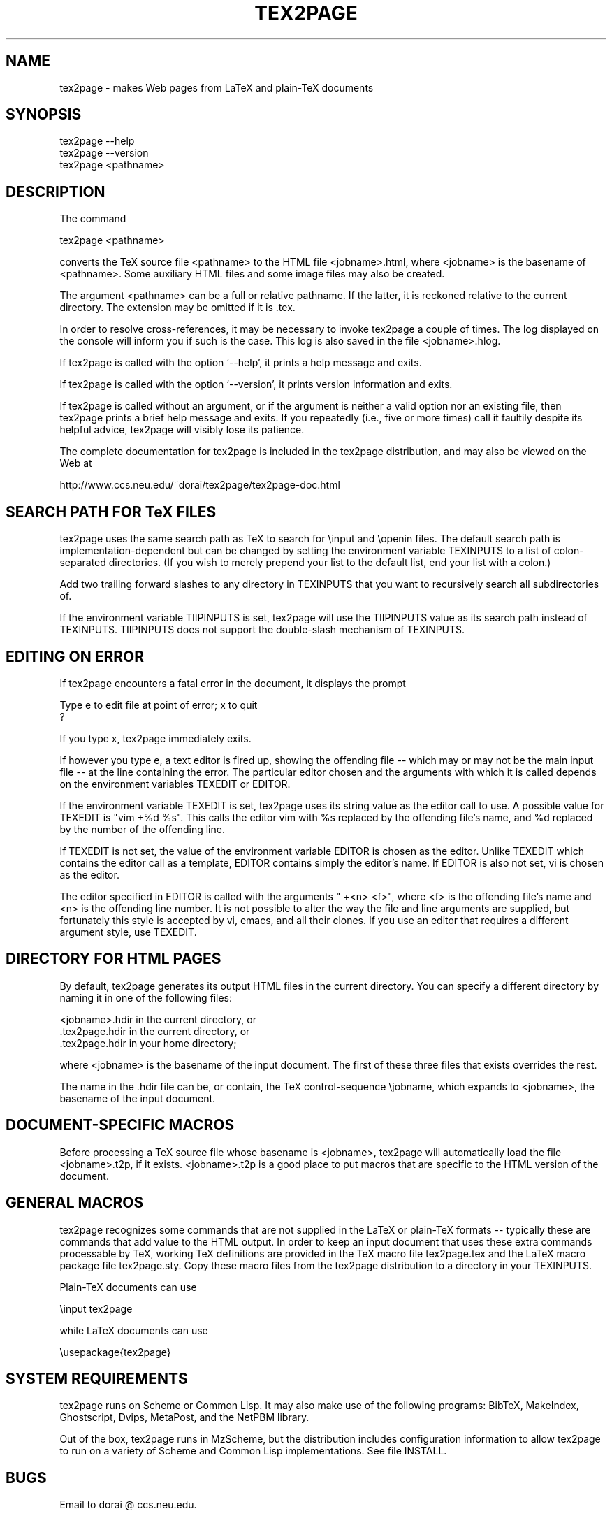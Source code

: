 .TH TEX2PAGE 1 "2007-02-21"  \"last change
.SH NAME

tex2page \- makes Web pages from LaTeX and plain-TeX documents 

.SH SYNOPSIS

    tex2page --help
    tex2page --version
    tex2page <pathname>

.SH DESCRIPTION

The command

    tex2page <pathname>

converts the TeX source file <pathname> to the HTML file
<jobname>.html, where <jobname> is the basename of <pathname>.
Some auxiliary HTML files and some image files may also be
created.  

The argument <pathname> can be a full or relative pathname.  If
the latter, it is reckoned relative to the current directory.
The extension may be omitted if it is .tex. 

In order to resolve cross-references, it may be necessary to
invoke tex2page a couple of times.  The log displayed on the
console will inform you if such is the case.  This log is also
saved in the file <jobname>.hlog.

If tex2page is called with the option `--help', it prints a help
message and exits.

If tex2page is called with the option `--version', it prints
version information and exits.

If tex2page is called without an argument, or if the argument is
neither a valid option nor an existing file, then tex2page prints
a brief help message and exits.  If you repeatedly (i.e., five or
more times) call it faultily despite its helpful advice, tex2page
will visibly lose its patience.

The complete documentation for tex2page is included in the
tex2page distribution, and may also be viewed on the Web at 

     http://www.ccs.neu.edu/~dorai/tex2page/tex2page-doc.html

.SH SEARCH PATH FOR TeX FILES 

tex2page uses the same search path as TeX to search for
\einput and \eopenin files.  The default search path is
implementation-dependent but can be changed by setting the
environment variable TEXINPUTS to a list of colon-separated
directories.  (If you wish to merely prepend your list to the
default list, end your list with a colon.)  

Add two trailing forward slashes to any directory in TEXINPUTS
that you want to recursively search all subdirectories of.

If the environment variable TIIPINPUTS is set, tex2page will
use the TIIPINPUTS value as its search path instead of
TEXINPUTS.  TIIPINPUTS  does not support the double-slash
mechanism of TEXINPUTS.

.SH EDITING ON ERROR 

If tex2page encounters a fatal error in the document, it
displays the prompt

    Type e to edit file at point of error; x to quit
    ?

If you type x, tex2page immediately exits.

If however you type e, a text editor is fired up, showing the
offending file -- which may or may not be the main input file --
at the line containing the error.  The particular editor chosen
and the arguments with which it is called depends on the
environment variables TEXEDIT or EDITOR.

If the environment variable TEXEDIT is set, tex2page uses its
string value as the editor call to use.  A possible value for
TEXEDIT is "vim +%d %s".  This calls the editor vim with %s
replaced by the offending file's name, and %d replaced by the
number of the offending line.

If TEXEDIT is not set, the value of the environment variable
EDITOR is chosen as the editor.  Unlike TEXEDIT
which contains the editor call as a template, EDITOR contains
simply the editor's name.  If EDITOR is also not set, vi is
chosen as the editor.  

The editor specified in EDITOR is called with the arguments 
" +<n> <f>", where <f> is the offending file's name and <n> is the
offending line number.  It is not possible to alter the way the
file and line arguments are supplied, but fortunately this style
is accepted by vi, emacs, and all their clones.  If you use an
editor that requires a different argument style, use TEXEDIT.

.SH DIRECTORY FOR HTML PAGES 

By default, tex2page generates its output HTML files in the
current directory.  You can specify a different directory by
naming it in one of the following files:

    <jobname>.hdir in the current directory, or
    .tex2page.hdir in the current directory, or
    .tex2page.hdir in your home directory;

where <jobname> is the basename of the input document.  The
first of these three files that exists overrides the rest.

The name in the .hdir file can be, or contain, the TeX
control-sequence \ejobname, which expands to <jobname>, the
basename of the input document.

.SH DOCUMENT-SPECIFIC MACROS

Before processing a TeX source file whose basename is
<jobname>, tex2page will automatically load the file
<jobname>.t2p, if it exists.  <jobname>.t2p is a good place
to put macros that are specific to the HTML version of the
document.

.SH GENERAL MACROS

tex2page recognizes some commands that are not supplied in
the LaTeX or plain-TeX formats -- typically these are
commands that add value to the HTML output.  In order to keep
an input document that uses these extra commands processable
by TeX, working TeX definitions are provided in the TeX macro
file tex2page.tex and the LaTeX macro package file
tex2page.sty.  Copy these macro files from the tex2page
distribution to a directory in your TEXINPUTS. 

Plain-TeX documents can use

    \einput tex2page

while LaTeX documents can use

    \eusepackage{tex2page}

.SH SYSTEM REQUIREMENTS

tex2page runs on Scheme or Common Lisp.  It may also make use
of the following programs: BibTeX, MakeIndex, Ghostscript,
Dvips, MetaPost, and the NetPBM library.

Out of the box, tex2page runs in MzScheme, but the distribution
includes configuration information to allow tex2page to run on
a variety of Scheme and Common Lisp implementations.  See file
INSTALL.

.SH BUGS

Email to dorai @ ccs.neu.edu.

.SH SEE ALSO

tex(1), latex(1), mzscheme(1), bibtex(1), makeindex(1L),
mpost(1).

.SH COPYRIGHT

Copyright 1997-2009 by Dorai Sitaram.

Permission to distribute and use this work for any purpose is
hereby granted provided this copyright notice is included in
the copy.  This work is provided as is, with no warranty of any
kind.

.nx
